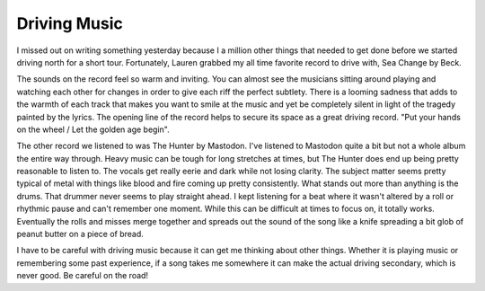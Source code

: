Driving Music
#############

I missed out on writing something yesterday because I a million other
things that needed to get done before we started driving north for a
short tour. Fortunately, Lauren grabbed my all time favorite record to
drive with, Sea Change by Beck.

The sounds on the record feel so warm and inviting. You can almost see
the musicians sitting around playing and watching each other for changes
in order to give each riff the perfect subtlety. There is a looming
sadness that adds to the warmth of each track that makes you want to
smile at the music and yet be completely silent in light of the tragedy
painted by the lyrics. The opening line of the record helps to secure
its space as a great driving record. "Put your hands on the wheel / Let
the golden age begin".

The other record we listened to was The Hunter by Mastodon. I've
listened to Mastodon quite a bit but not a whole album the entire way
through. Heavy music can be tough for long stretches at times, but The
Hunter does end up being pretty reasonable to listen to. The vocals get
really eerie and dark while not losing clarity. The subject matter seems
pretty typical of metal with things like blood and fire coming up pretty
consistently. What stands out more than anything is the drums. That
drummer never seems to play straight ahead. I kept listening for a beat
where it wasn't altered by a roll or rhythmic pause and can't remember
one moment. While this can be difficult at times to focus on, it totally
works. Eventually the rolls and misses merge together and spreads out
the sound of the song like a knife spreading a bit glob of peanut butter
on a piece of bread.

I have to be careful with driving music because it can get me thinking
about other things. Whether it is playing music or remembering some past
experience, if a song takes me somewhere it can make the actual driving
secondary, which is never good. Be careful on the road!


.. author:: default
.. categories:: music
.. tags:: music, travel
.. comments::
